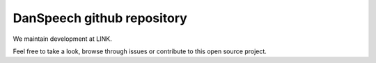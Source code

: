 ===========================
DanSpeech github repository
===========================

We maintain development at LINK.

Feel free to take a look, browse through issues or contribute to this open source project.
